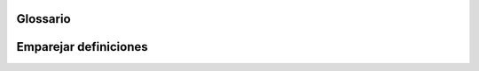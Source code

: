 ..  Copyright (C)  Jan Pearce
    This work is licensed under the Creative Commons Attribution-NonCommercial-ShareAlike
    4.0 International License. To view a copy of this license, visit http://creativecommons.org/licenses/by-nc-sa/4.0/.


Glossario
--------

.. glossary::

    array
        una estructura de datos que consta de una colección ordenada de elementos de datos de tipo idéntico en la que cada elemento puede identificarse mediante un índice de un array.

    collección
        una agrupación de una serie de elementos de datos (posiblemente solo cero o uno) que tienen algún significado compartido o necesitan ser operados juntos.

    tabla hash
        una colección que consta de pares llave-valor con una función hash asociada que asigna la clave al valor asociado.

    const (inmutable)
        no se puede modificar.

    non-const (mutable)
        la capacidad de un objeto para ser modificado.

    set
        Una estructura de datos desordenada que consta de valores de datos únicos e inmutables.
    string
        Una estructura de datos secuenciales que consta de cero o más caracteres.

    vector
        contenedor de secuencias que almacena datos de un solo tipo que se almacenan en un vector asignada dinámicamente que puede cambiar de tamaño.

    word
       unidad de datos utilizada por un diseño de procesador particular.

Emparejar definiciones
--------
.. dragndrop:: matching_ch5
   :feedback: Los comentarios muestran coincidencias incorrectas.
   :match_1: array||| una estructura de datos que consiste en una colección ordenada de elementos de datos de tipo idéntico en la que cada elemento puede identificarse mediante un índice.
   :match_2: collección||| una agrupación de una serie de elementos de datos que tienen algún significado compartido o necesitan ser operados juntos.
   :match_3: vector||| contenedor de secuencias que almacena datos de un solo tipo que se almacenan en una matriz asignada dinámicamente que puede cambiar de tamaño.
   :match_4: tabla hash||| una colección que consta de pares llave-valor con una función asociada que asigna la clave al valor asociado.
   :match_5: set||| Una estructura de datos desordenada que consta de valores de datos únicos e inmutables.
   :match_6: string||| Una estructura de datos secuenciales que consta de cero o más caracteres.
   :match_7: word|||unidad de datos utilizada por un diseño de procesador particular.
   :match_8: mutabilidad|||capaz de ser modificado.
   :match_9: inmutable|||no se puede modificar.

   Relaciona las palabras con su definición correspondiente.
